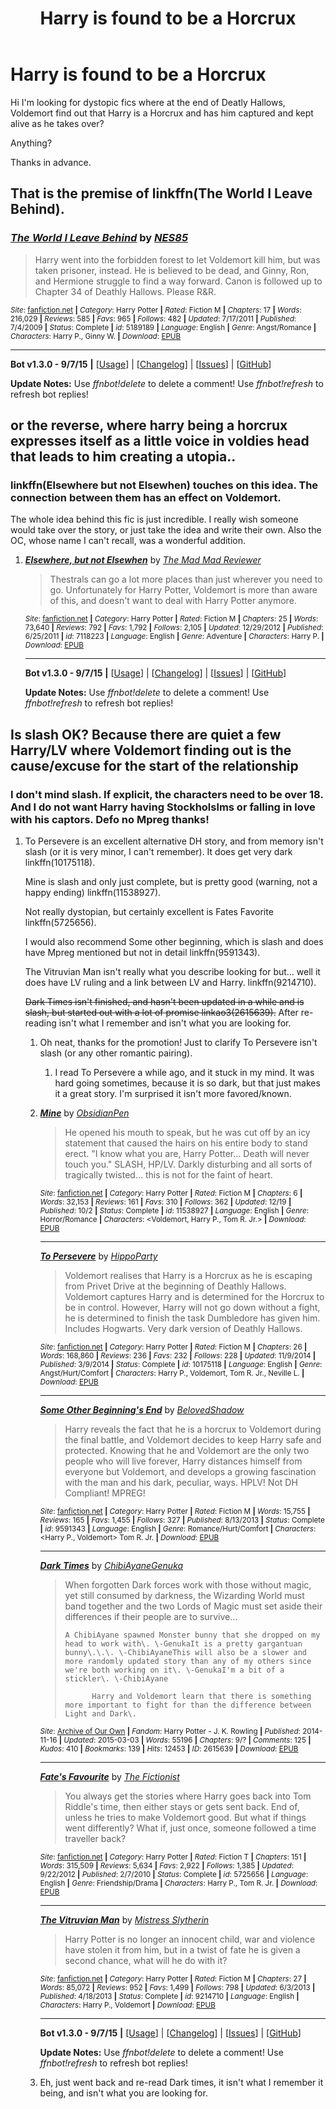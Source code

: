 #+TITLE: Harry is found to be a Horcrux

* Harry is found to be a Horcrux
:PROPERTIES:
:Author: ello_arry
:Score: 13
:DateUnix: 1450751593.0
:DateShort: 2015-Dec-22
:FlairText: Request
:END:
Hi I'm looking for dystopic fics where at the end of Deatly Hallows, Voldemort find out that Harry is a Horcrux and has him captured and kept alive as he takes over?

Anything?

Thanks in advance.


** That is the premise of linkffn(The World I Leave Behind).
:PROPERTIES:
:Author: PsychoGeek
:Score: 5
:DateUnix: 1450781750.0
:DateShort: 2015-Dec-22
:END:

*** [[http://www.fanfiction.net/s/5189189/1/][*/The World I Leave Behind/*]] by [[https://www.fanfiction.net/u/1342697/NES85][/NES85/]]

#+begin_quote
  Harry went into the forbidden forest to let Voldemort kill him, but was taken prisoner, instead. He is believed to be dead, and Ginny, Ron, and Hermione struggle to find a way forward. Canon is followed up to Chapter 34 of Deathly Hallows. Please R&R.
#+end_quote

^{/Site/: [[http://www.fanfiction.net/][fanfiction.net]] *|* /Category/: Harry Potter *|* /Rated/: Fiction M *|* /Chapters/: 17 *|* /Words/: 216,029 *|* /Reviews/: 585 *|* /Favs/: 965 *|* /Follows/: 482 *|* /Updated/: 7/17/2011 *|* /Published/: 7/4/2009 *|* /Status/: Complete *|* /id/: 5189189 *|* /Language/: English *|* /Genre/: Angst/Romance *|* /Characters/: Harry P., Ginny W. *|* /Download/: [[http://www.p0ody-files.com/ff_to_ebook/mobile/makeEpub.php?id=5189189][EPUB]]}

--------------

*Bot v1.3.0 - 9/7/15* *|* [[[https://github.com/tusing/reddit-ffn-bot/wiki/Usage][Usage]]] | [[[https://github.com/tusing/reddit-ffn-bot/wiki/Changelog][Changelog]]] | [[[https://github.com/tusing/reddit-ffn-bot/issues/][Issues]]] | [[[https://github.com/tusing/reddit-ffn-bot/][GitHub]]]

*Update Notes:* Use /ffnbot!delete/ to delete a comment! Use /ffnbot!refresh/ to refresh bot replies!
:PROPERTIES:
:Author: FanfictionBot
:Score: 1
:DateUnix: 1450781806.0
:DateShort: 2015-Dec-22
:END:


** or the reverse, where harry being a horcrux expresses itself as a little voice in voldies head that leads to him creating a utopia..
:PROPERTIES:
:Author: tomintheconer
:Score: 1
:DateUnix: 1450756434.0
:DateShort: 2015-Dec-22
:END:

*** linkffn(Elsewhere but not Elsewhen) touches on this idea. The connection between them has an effect on Voldemort.

The whole idea behind this fic is just incredible. I really wish someone would take over the story, or just take the idea and write their own. Also the OC, whose name I can't recall, was a wonderful addition.
:PROPERTIES:
:Author: howtopleaseme
:Score: 1
:DateUnix: 1450769479.0
:DateShort: 2015-Dec-22
:END:

**** [[http://www.fanfiction.net/s/7118223/1/][*/Elsewhere, but not Elsewhen/*]] by [[https://www.fanfiction.net/u/699762/The-Mad-Mad-Reviewer][/The Mad Mad Reviewer/]]

#+begin_quote
  Thestrals can go a lot more places than just wherever you need to go. Unfortunately for Harry Potter, Voldemort is more than aware of this, and doesn't want to deal with Harry Potter anymore.
#+end_quote

^{/Site/: [[http://www.fanfiction.net/][fanfiction.net]] *|* /Category/: Harry Potter *|* /Rated/: Fiction M *|* /Chapters/: 25 *|* /Words/: 73,640 *|* /Reviews/: 792 *|* /Favs/: 1,792 *|* /Follows/: 2,105 *|* /Updated/: 12/29/2012 *|* /Published/: 6/25/2011 *|* /id/: 7118223 *|* /Language/: English *|* /Genre/: Adventure *|* /Characters/: Harry P. *|* /Download/: [[http://www.p0ody-files.com/ff_to_ebook/mobile/makeEpub.php?id=7118223][EPUB]]}

--------------

*Bot v1.3.0 - 9/7/15* *|* [[[https://github.com/tusing/reddit-ffn-bot/wiki/Usage][Usage]]] | [[[https://github.com/tusing/reddit-ffn-bot/wiki/Changelog][Changelog]]] | [[[https://github.com/tusing/reddit-ffn-bot/issues/][Issues]]] | [[[https://github.com/tusing/reddit-ffn-bot/][GitHub]]]

*Update Notes:* Use /ffnbot!delete/ to delete a comment! Use /ffnbot!refresh/ to refresh bot replies!
:PROPERTIES:
:Author: FanfictionBot
:Score: 2
:DateUnix: 1450769502.0
:DateShort: 2015-Dec-22
:END:


** Is slash OK? Because there are quiet a few Harry/LV where Voldemort finding out is the cause/excuse for the start of the relationship
:PROPERTIES:
:Author: TheBlueMenace
:Score: 1
:DateUnix: 1450771025.0
:DateShort: 2015-Dec-22
:END:

*** I don't mind slash. If explicit, the characters need to be over 18. And I do not want Harry having Stockholslms or falling in love with his captors. Defo no Mpreg thanks!
:PROPERTIES:
:Author: ello_arry
:Score: 1
:DateUnix: 1450773908.0
:DateShort: 2015-Dec-22
:END:

**** To Persevere is an excellent alternative DH story, and from memory isn't slash (or it is very minor, I can't remember). It does get very dark linkffn(10175118).

Mine is slash and only just complete, but is pretty good (warning, not a happy ending) linkffn(11538927).

Not really dystopian, but certainly excellent is Fates Favorite linkffn(5725656).

I would also recommend Some other beginning, which is slash and does have Mpreg mentioned but not in detail linkffn(9591343).

The Vitruvian Man isn't really what you describe looking for but... well it does have LV ruling and a link between LV and Harry. linkffn(9214710).

+Dark Times isn't finished, and hasn't been updated in a while and is slash, but started out with a lot of promise linkao3(2615639).+ After re-reading isn't what I remember and isn't what you are looking for.
:PROPERTIES:
:Author: TheBlueMenace
:Score: 2
:DateUnix: 1450780860.0
:DateShort: 2015-Dec-22
:END:

***** Oh neat, thanks for the promotion! Just to clarify To Persevere isn't slash (or any other romantic pairing).
:PROPERTIES:
:Author: hippoparty
:Score: 2
:DateUnix: 1450796140.0
:DateShort: 2015-Dec-22
:END:

****** I read To Persevere a while ago, and it stuck in my mind. It was hard going sometimes, because it is so dark, but that just makes it a great story. I'm surprised it isn't more favored/known.
:PROPERTIES:
:Author: TheBlueMenace
:Score: 2
:DateUnix: 1450797658.0
:DateShort: 2015-Dec-22
:END:


***** [[http://www.fanfiction.net/s/11538927/1/][*/Mine/*]] by [[https://www.fanfiction.net/u/6778783/ObsidianPen][/ObsidianPen/]]

#+begin_quote
  He opened his mouth to speak, but he was cut off by an icy statement that caused the hairs on his entire body to stand erect. "I know what you are, Harry Potter... Death will never touch you." SLASH, HP/LV. Darkly disturbing and all sorts of tragically twisted... this is not for the faint of heart.
#+end_quote

^{/Site/: [[http://www.fanfiction.net/][fanfiction.net]] *|* /Category/: Harry Potter *|* /Rated/: Fiction M *|* /Chapters/: 6 *|* /Words/: 32,153 *|* /Reviews/: 161 *|* /Favs/: 310 *|* /Follows/: 362 *|* /Updated/: 12/19 *|* /Published/: 10/2 *|* /Status/: Complete *|* /id/: 11538927 *|* /Language/: English *|* /Genre/: Horror/Romance *|* /Characters/: <Voldemort, Harry P., Tom R. Jr.> *|* /Download/: [[http://www.p0ody-files.com/ff_to_ebook/mobile/makeEpub.php?id=11538927][EPUB]]}

--------------

[[http://www.fanfiction.net/s/10175118/1/][*/To Persevere/*]] by [[https://www.fanfiction.net/u/5579774/HippoParty][/HippoParty/]]

#+begin_quote
  Voldemort realises that Harry is a Horcrux as he is escaping from Privet Drive at the beginning of Deathly Hallows. Voldemort captures Harry and is determined for the Horcrux to be in control. However, Harry will not go down without a fight, he is determined to finish the task Dumbledore has given him. Includes Hogwarts. Very dark version of Deathly Hallows.
#+end_quote

^{/Site/: [[http://www.fanfiction.net/][fanfiction.net]] *|* /Category/: Harry Potter *|* /Rated/: Fiction M *|* /Chapters/: 26 *|* /Words/: 168,860 *|* /Reviews/: 236 *|* /Favs/: 232 *|* /Follows/: 228 *|* /Updated/: 11/9/2014 *|* /Published/: 3/9/2014 *|* /Status/: Complete *|* /id/: 10175118 *|* /Language/: English *|* /Genre/: Angst/Hurt/Comfort *|* /Characters/: Harry P., Voldemort, Tom R. Jr., Neville L. *|* /Download/: [[http://www.p0ody-files.com/ff_to_ebook/mobile/makeEpub.php?id=10175118][EPUB]]}

--------------

[[http://www.fanfiction.net/s/9591343/1/][*/Some Other Beginning's End/*]] by [[https://www.fanfiction.net/u/2189129/BelovedShadow][/BelovedShadow/]]

#+begin_quote
  Harry reveals the fact that he is a horcrux to Voldemort during the final battle, and Voldemort decides to keep Harry safe and protected. Knowing that he and Voldemort are the only two people who will live forever, Harry distances himself from everyone but Voldemort, and develops a growing fascination with the man and his dark, peculiar, ways. HPLV! Not DH Compliant! MPREG!
#+end_quote

^{/Site/: [[http://www.fanfiction.net/][fanfiction.net]] *|* /Category/: Harry Potter *|* /Rated/: Fiction M *|* /Words/: 15,755 *|* /Reviews/: 165 *|* /Favs/: 1,455 *|* /Follows/: 327 *|* /Published/: 8/13/2013 *|* /Status/: Complete *|* /id/: 9591343 *|* /Language/: English *|* /Genre/: Romance/Hurt/Comfort *|* /Characters/: <Harry P., Voldemort> Tom R. Jr. *|* /Download/: [[http://www.p0ody-files.com/ff_to_ebook/mobile/makeEpub.php?id=9591343][EPUB]]}

--------------

[[http://archiveofourown.org/works/2615639][*/Dark Times/*]] by [[http://archiveofourown.org/users/ChibiAyane/pseuds/ChibiAyanehttp://archiveofourown.org/users/Genuka/pseuds/Genuka][/ChibiAyaneGenuka/]]

#+begin_quote
  When forgotten Dark forces work with those without magic, yet still consumed by darkness, the Wizarding World must band together and the two Lords of Magic must set aside their differences if their people are to survive...

  #+begin_example
      A ChibiAyane spawned Monster bunny that she dropped on my head to work with\. \-GenukaIt is a pretty gargantuan bunny\.\.\. \-ChibiAyaneThis will also be a slower and more randomly updated story than any of my others since we're both working on it\. \-GenukaI'm a bit of a stickler\. \-ChibiAyane

            Harry and Voldemort learn that there is something more important to fight for than the difference between Light and Dark\.
  #+end_example
#+end_quote

^{/Site/: [[http://www.archiveofourown.org/][Archive of Our Own]] *|* /Fandom/: Harry Potter - J. K. Rowling *|* /Published/: 2014-11-16 *|* /Updated/: 2015-03-03 *|* /Words/: 55196 *|* /Chapters/: 9/? *|* /Comments/: 125 *|* /Kudos/: 410 *|* /Bookmarks/: 139 *|* /Hits/: 12453 *|* /ID/: 2615639 *|* /Download/: [[http://archiveofourown.org/][EPUB]]}

--------------

[[http://www.fanfiction.net/s/5725656/1/][*/Fate's Favourite/*]] by [[https://www.fanfiction.net/u/2227840/The-Fictionist][/The Fictionist/]]

#+begin_quote
  You always get the stories where Harry goes back into Tom Riddle's time, then either stays or gets sent back. End of, unless he tries to make Voldemort good. But what if things went differently? What if, just once, someone followed a time traveller back?
#+end_quote

^{/Site/: [[http://www.fanfiction.net/][fanfiction.net]] *|* /Category/: Harry Potter *|* /Rated/: Fiction T *|* /Chapters/: 151 *|* /Words/: 315,509 *|* /Reviews/: 5,634 *|* /Favs/: 2,922 *|* /Follows/: 1,385 *|* /Updated/: 9/22/2012 *|* /Published/: 2/7/2010 *|* /Status/: Complete *|* /id/: 5725656 *|* /Language/: English *|* /Genre/: Friendship/Drama *|* /Characters/: Harry P., Tom R. Jr. *|* /Download/: [[http://www.p0ody-files.com/ff_to_ebook/mobile/makeEpub.php?id=5725656][EPUB]]}

--------------

[[http://www.fanfiction.net/s/9214710/1/][*/The Vitruvian Man/*]] by [[https://www.fanfiction.net/u/1894677/Mistress-Slytherin][/Mistress Slytherin/]]

#+begin_quote
  Harry Potter is no longer an innocent child, war and violence have stolen it from him, but in a twist of fate he is given a second chance, what will he do with it?
#+end_quote

^{/Site/: [[http://www.fanfiction.net/][fanfiction.net]] *|* /Category/: Harry Potter *|* /Rated/: Fiction M *|* /Chapters/: 27 *|* /Words/: 85,072 *|* /Reviews/: 952 *|* /Favs/: 1,499 *|* /Follows/: 798 *|* /Updated/: 6/3/2013 *|* /Published/: 4/18/2013 *|* /Status/: Complete *|* /id/: 9214710 *|* /Language/: English *|* /Characters/: Harry P., Voldemort *|* /Download/: [[http://www.p0ody-files.com/ff_to_ebook/mobile/makeEpub.php?id=9214710][EPUB]]}

--------------

*Bot v1.3.0 - 9/7/15* *|* [[[https://github.com/tusing/reddit-ffn-bot/wiki/Usage][Usage]]] | [[[https://github.com/tusing/reddit-ffn-bot/wiki/Changelog][Changelog]]] | [[[https://github.com/tusing/reddit-ffn-bot/issues/][Issues]]] | [[[https://github.com/tusing/reddit-ffn-bot/][GitHub]]]

*Update Notes:* Use /ffnbot!delete/ to delete a comment! Use /ffnbot!refresh/ to refresh bot replies!
:PROPERTIES:
:Author: FanfictionBot
:Score: 1
:DateUnix: 1450780911.0
:DateShort: 2015-Dec-22
:END:


***** Eh, just went back and re-read Dark times, it isn't what I remember it being, and isn't what you are looking for.
:PROPERTIES:
:Author: TheBlueMenace
:Score: 1
:DateUnix: 1450786363.0
:DateShort: 2015-Dec-22
:END:

